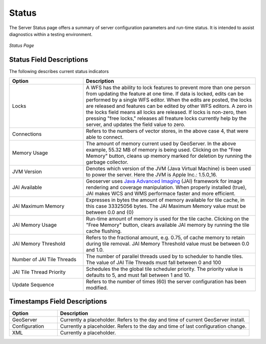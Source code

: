 .. _status:

Status
======
The Server Status page offers a summary of server configuration parameters and run-time status.  It is intended to assist diagnostics within a testing environment. 

.. figure:: ../images/server_status.png
   :align: center
   
   *Status Page*

Status Field Descriptions
-------------------------
The following describes current status indicators

.. list-table::
   :widths: 30 70 

   * - **Option**
     - **Description**
   * - Locks
     - A WFS has the ability to lock features to prevent more than one person from updating the feature at one time.   If data is locked, edits can be performed by a single WFS editor. When the edits are posted, the locks are released and features can be edited by other WFS editors. A zero in the locks field means all locks are released. If locks is non-zero, then pressing "free locks," releases all freature locks currently help by the server, and updates the field value to zero. 
   * - Connections
     - Refers to the numbers of vector stores, in the above case 4, that were able to connect. 
   * - Memory Usage
     - The amount of memory current used by GeoServer. In the above example, 55.32 MB of memory is being used.  Clicking on the "Free Memory" button,  cleans up memory marked for deletion by running the garbage collector.
   * - JVM Version
     - Denotes which version of the JVM (Java Virtual Machine) is been used to power the server.  Here the JVM is Apple Inc.: 1.5.0_16.
   * - JAI Available
     - Geoserver uses `Java Advanced Imaging <http://java.sun.com/javase/technologies/desktop/media/jai/>`_ (JAI) framework for image rendering and coverage manipulation.  When properly installed (true), JAI makes WCS and WMS performace faster and more efficient.  
   * - JAI Maximum Memory
     - Expresses in bytes the amount of memory available for tile cache, in this case 33325056 bytes. The JAI Maximum Memory value must be between 0.0 and {0}
   * - JAI Memory Usage
     - Run-time amount of memory is used for the tile cache. Clicking on the "Free Memory" button, clears available JAI memory by running the tile cache flushing.
   * - JAI Memory Threshold
     - Refers to the fractional amount, e.g. 0.75, of cache memory to retain during tile removal. JAI Memory Threshold value must be between 0.0 and 1.0.     
   * - Number of JAI Tile Threads
     - The number of parallel threads used by to scheduler to handle tiles. The value of JAI Tile Threads must fall between 0 and 100    
   * - JAI Tile Thread Priority
     - Schedules the the global tile scheduler priority.  The priority value is defaults to 5, and must fall between 1 and 10.    
   * - Update Sequence
     - Refers to the number of times (60) the server configuration has been modified. 

  

Timestamps Field Descriptions
-----------------------------

.. list-table::
   :widths: 20 80 

   * - **Option**
     - **Description**
 
   * - GeoServer
     - Currently a placeholder. Refers to the day and time of current GeoServer install.
   * - Configuration
     - Currently a placeholder. Refers to the day and time of last configuration change.
   * - XML
     - Currently a placeholder. 
     
     
   
   
   
   
   
   
   
   
   
   